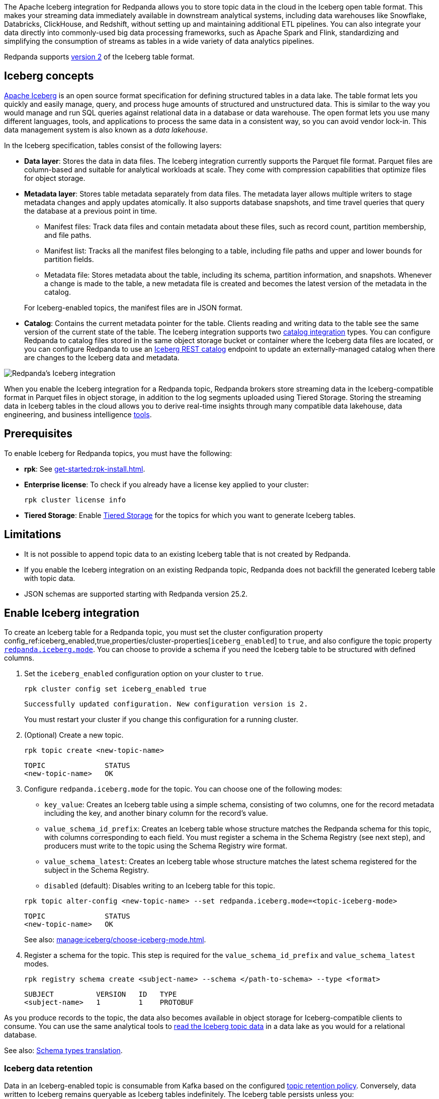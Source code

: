 ifdef::env-cloud[:manage-topic-doc: get-started:create-topic.adoc]
ifndef::env-cloud[:manage-topic-doc: manage:cluster-maintenance/disk-utilization.adoc]

The Apache Iceberg integration for Redpanda allows you to store topic data in the cloud in the Iceberg open table format. This makes your streaming data immediately available in downstream analytical systems, including data warehouses like Snowflake, Databricks, ClickHouse, and Redshift, without setting up and maintaining additional ETL pipelines. You can also integrate your data directly into commonly-used big data processing frameworks, such as Apache Spark and Flink, standardizing and simplifying the consumption of streams as tables in a wide variety of data analytics pipelines.

Redpanda supports https://iceberg.apache.org/spec/#format-versioning[version 2^] of the Iceberg table format.

== Iceberg concepts 

https://iceberg.apache.org[Apache Iceberg^] is an open source format specification for defining structured tables in a data lake. The table format lets you quickly and easily manage, query, and process huge amounts of structured and unstructured data. This is similar to the way you would manage and run SQL queries against relational data in a database or data warehouse. The open format lets you use many different languages, tools, and applications to process the same data in a consistent way, so you can avoid vendor lock-in. This data management system is also known as a _data lakehouse_.

In the Iceberg specification, tables consist of the following layers:

* *Data layer*: Stores the data in data files. The Iceberg integration currently supports the Parquet file format. Parquet files are column-based and suitable for analytical workloads at scale. They come with compression capabilities that optimize files for object storage. 
* *Metadata layer*: Stores table metadata separately from data files. The metadata layer allows multiple writers to stage metadata changes and apply updates atomically. It also supports database snapshots, and time travel queries that query the database at a previous point in time. 
+
--
** Manifest files: Track data files and contain metadata about these files, such as record count, partition membership, and file paths.
** Manifest list: Tracks all the manifest files belonging to a table, including file paths and upper and lower bounds for partition fields. 
** Metadata file: Stores metadata about the table, including its schema, partition information, and snapshots. Whenever a change is made to the table, a new metadata file is created and becomes the latest version of the metadata in the catalog.
--
+
For Iceberg-enabled topics, the manifest files are in JSON format.
* *Catalog*: Contains the current metadata pointer for the table. Clients reading and writing data to the table see the same version of the current state of the table. The Iceberg integration supports two xref:manage:iceberg/use-iceberg-catalogs.adoc[catalog integration] types. You can configure Redpanda to catalog files stored in the same object storage bucket or container where the Iceberg data files are located, or you can configure Redpanda to use an https://iceberg.apache.org/terms/#decoupling-using-the-rest-catalog[Iceberg REST catalog^] endpoint to update an externally-managed catalog when there are changes to the Iceberg data and metadata.

image::shared:iceberg-integration-optimized.png[Redpanda's Iceberg integration]

When you enable the Iceberg integration for a Redpanda topic, Redpanda brokers store streaming data in the Iceberg-compatible format in Parquet files in object storage, in addition to the log segments uploaded using Tiered Storage. Storing the streaming data in Iceberg tables in the cloud allows you to derive real-time insights through many compatible data lakehouse, data engineering, and business intelligence https://iceberg.apache.org/vendors/[tools^]. 

== Prerequisites

To enable Iceberg for Redpanda topics, you must have the following:

ifdef::env-cloud[]
* A running xref:get-started:cluster-types/byoc/index.adoc[BYOC] cluster on Redpanda version 25.1 or later. The Iceberg integration is supported only for BYOC, and the cluster properties to configure Iceberg are available with v25.1.
* rpk: See xref:get-started:rpk-install.adoc[].
* Familiarity with the Redpanda Cloud API. You must xref:redpanda-cloud:manage:api/cloud-api-authentication.adoc[authenticate] to the Cloud API and use the Control Plane API to update your cluster configuration.
endif::[]

ifndef::env-cloud[]
* *rpk*: See xref:get-started:rpk-install.adoc[].
* *Enterprise license*: To check if you already have a license key applied to your cluster:
+
[,bash]
----
rpk cluster license info
----
* *Tiered Storage*: Enable xref:manage:tiered-storage.adoc#set-up-tiered-storage[Tiered Storage] for the topics for which you want to generate Iceberg tables.
endif::[]

== Limitations

* It is not possible to append topic data to an existing Iceberg table that is not created by Redpanda.
* If you enable the Iceberg integration on an existing Redpanda topic, Redpanda does not backfill the generated Iceberg table with topic data.
* JSON schemas are supported starting with Redpanda version 25.2.

== Enable Iceberg integration

ifndef::env-cloud[]
To create an Iceberg table for a Redpanda topic, you must set the cluster configuration property config_ref:iceberg_enabled,true,properties/cluster-properties[`iceberg_enabled`] to `true`, and also configure the topic property xref:reference:properties/topic-properties.adoc#redpanda-iceberg-mode[`redpanda.iceberg.mode`]. You can choose to provide a schema if you need the Iceberg table to be structured with defined columns.
endif::[]

ifdef::env-cloud[]
To create an Iceberg table for a Redpanda topic, you must set the cluster configuration property config_ref:iceberg_enabled,true,properties/cluster-properties[`iceberg_enabled`] to `true`, and also configure the topic property `redpanda.iceberg.mode`. You can choose to provide a schema if you need the Iceberg table to be structured with defined columns.
endif::[]

. Set the `iceberg_enabled` configuration option on your cluster to `true`. 
ifdef::env-cloud[]
+
[tabs]
=====
rpk::
+
--
[,bash]
----
rpk cloud login
rpk profile create  --from-cloud <CLUSTER ID>
rpk cluster config set iceberg_enabled true
----
--

Cloud API::
+
--
[,bash]
----
# Store your cluster ID in a variable
export RP_CLUSTER_ID=<cluster-id>

# Retrieve a Redpanda Cloud access token
export RP_CLOUD_TOKEN=`curl -X POST "https://auth.prd.cloud.redpanda.com/oauth/token" \
    -H "content-type: application/x-www-form-urlencoded" \
    -d "grant_type=client_credentials" \
    -d "client_id=<client-id>" \
    -d "client_secret=<client-secret>"`

# Update cluster configuration to enable Iceberg topics
curl -H "Authorization: Bearer ${RP_CLOUD_TOKEN}" -X PATCH \
  "https://api.cloud.redpanda.com/v1/clusters/${RP_CLUSTER_ID}" \
 -H 'accept: application/json'\
 -H 'content-type: application/json' \
 -d '{"cluster_configuration":{"custom_properties": {"iceberg_enabled":true}}}'
----

The xref:api:ROOT:cloud-controlplane-api.adoc#patch-/v1/clusters/-cluster.id-[`PATCH /clusters/{cluster.id}`] request returns the ID of a long-running operation. The operation may take up to ten minutes to complete. You can check the status of the operation by polling the xref:api:ROOT:cloud-controlplane-api.adoc#get-/v1/operations/-id-[`GET /operations/\{id}`] endpoint.
--
=====
endif::[]
ifndef::env-cloud[]
+
[,bash]
----
rpk cluster config set iceberg_enabled true 
----
+
[,bash,role=no-copy]
----
Successfully updated configuration. New configuration version is 2.
----
+
You must restart your cluster if you change this configuration for a running cluster.
endif::[]

. (Optional) Create a new topic.
+
[,bash,]
----
rpk topic create <new-topic-name>
----
+
[,bash,role=no-copy]
----
TOPIC              STATUS
<new-topic-name>   OK
----

. Configure `redpanda.iceberg.mode` for the topic. You can choose one of the following modes:
+
--
* `key_value`: Creates an Iceberg table using a simple schema, consisting of two columns, one for the record metadata including the key, and another binary column for the record's value.
* `value_schema_id_prefix`: Creates an Iceberg table whose structure matches the Redpanda schema for this topic, with columns corresponding to each field. You must register a schema in the Schema Registry (see next step), and producers must write to the topic using the Schema Registry wire format.
* `value_schema_latest`: Creates an Iceberg table whose structure matches the latest schema registered for the subject in the Schema Registry.
* `disabled` (default): Disables writing to an Iceberg table for this topic.
--
+
[,bash]
----
rpk topic alter-config <new-topic-name> --set redpanda.iceberg.mode=<topic-iceberg-mode>
----
+
[,bash,role=no-copy]
----
TOPIC              STATUS
<new-topic-name>   OK
----
+
See also: xref:manage:iceberg/choose-iceberg-mode.adoc[].

. Register a schema for the topic. This step is required for the `value_schema_id_prefix` and `value_schema_latest` modes.
+
[,bash]
----
rpk registry schema create <subject-name> --schema </path-to-schema> --type <format>
----
+
[,bash,role=no-copy]
----
SUBJECT          VERSION   ID   TYPE
<subject-name>   1         1    PROTOBUF
----

ifdef::env-cloud[]

=== Access Iceberg data

To query the Iceberg table, you need access to the object storage bucket or container where the Iceberg data is stored. For BYOC clusters, the bucket name and table location are as follows:

|===
| Cloud provider | Bucket or container name | Iceberg table location

| AWS
| `redpanda-cloud-storage-<cluster-id>`
.3+a| `redpanda-iceberg-catalog/redpanda/<topic-name>`

| Azure
a| `<cluster-id>`

The Redpanda cluster ID is also used as the container name (ID) and the storage account ID.


| GCP
| `redpanda-cloud-storage-<cluster-id>`


|===

For Azure clusters, you must add the public IP addresses or ranges from the REST catalog service, or other clients requiring access to the Iceberg data, to your cluster's allow list. Alternatively, add subnet IDs to the allow list if the requests originate from the same Azure region.

For example, to add subnet IDs to the allow list through the Control Plane API xref:api:ROOT:cloud-controlplane-api.adoc#patch-/v1/clusters/-cluster.id-[`PATCH /v1/clusters/<cluster-id>`] endpoint, run:

[,bash]
----
curl -X PATCH https://api.cloud.redpanda.com/v1/clusters/<cluster-id> \
  -H "Content-Type: application/json" \
  -H "Authorization: Bearer ${RP_CLOUD_TOKEN}" \
  -d @- << EOF
{
  "cloud_storage": {
    "azure": {
      "allowed_subnet_ids": [
         <list-of-subnet-ids>
      ]
    }
  }
}
EOF
----

endif::[]

As you produce records to the topic, the data also becomes available in object storage for Iceberg-compatible clients to consume. You can use the same analytical tools to xref:manage:iceberg/query-iceberg-topics.adoc[read the Iceberg topic data] in a data lake as you would for a relational database.

See also: xref:manage:iceberg/choose-iceberg-mode.adoc#schema-types-translation[Schema types translation].

=== Iceberg data retention

Data in an Iceberg-enabled topic is consumable from Kafka based on the configured xref:{manage-topic-doc}[topic retention policy]. Conversely, data written to Iceberg remains queryable as Iceberg tables indefinitely. The Iceberg table persists unless you:

- Delete the Redpanda topic associated with the Iceberg table. This is the default behavior set by the config_ref:iceberg_delete,true,properties/cluster-properties[`iceberg_delete`] cluster property and the `redpanda.iceberg.delete` topic property. If you set this property to `false`, the Iceberg table remains even after you delete the topic.
- Explicitly delete data from the Iceberg table using a query engine.
- Disable the Iceberg integration for the topic and delete the Parquet files in object storage.

== Schema evolution

Redpanda supports schema evolution for Avro and Protobuf schemas in accordance with the https://iceberg.apache.org/spec/#schema-evolution[Iceberg specification^]. Permitted schema evolutions include reordering fields and promoting field types. When you update the schema in Schema Registry, Redpanda automatically updates the Iceberg table schema to match the new schema.

For example, if you produce records to a topic `demo-topic` with the following Avro schema:

.schema_1.avsc
[,avro]
----
{
  "type": "record",
  "name": "ClickEvent",
  "fields": [
    {
      "name": "user_id",
      "type": "int"
    },
    {
      "name": "event_type",
      "type": "string"
    }
  ]
}
----

[,bash]
----
rpk registry schema create demo-topic-value --schema schema_1.avsc

echo '{"user_id":23, "event_type":"BUTTON_CLICK"}' | rpk topic produce demo-topic --format='%v\n' --schema-id=topic
----

Then, you update the schema to add a new field `ts`, and produce records with the updated schema:

.schema_2.avsc
[,avro]
----
{
  "type": "record",
  "name": "ClickEvent",
  "fields": [
    {
      "name": "user_id",
      "type": "int"
    },
    {
      "name": "event_type",
      "type": "string"
    }.
    {
      "name": "ts",
      "type": [
          "null",  
          { "type": "string", "logicalType": "date" }
        ],
      "default": null  # Default value for the new field
    }
  ]
}
----
The `ts` field can be either null or a string representing a date. The default value is null.

[,bash]
----
rpk registry schema create demo-topic-value --schema schema_2.avsc

echo '{"user_id":858, "event_type":"BUTTON_CLICK", "ts":{"string":"2025-02-26T20:05:23.230ZZ"}}' | rpk topic produce demo-topic --format='%v\n' --schema-id=topic
----

Querying the Iceberg table for `demo-topic` includes the new column `ts`:

[,bash,role=no-copy]
----
+---------+--------------+--------------------------+
| user_id | event_type   | ts                       |
+---------+--------------+--------------------------+
| 858     | BUTTON_CLICK | 2025-02-26T20:05:23.230Z |
| 23      | BUTTON_CLICK | NULL                     |
+---------+--------------+--------------------------+
----

== Manage dead-letter queue

Errors may occur when translating records in the `value_schema_id_prefix` or `value_schema_latest` modes to the Iceberg table format; for example, if you do not use the Schema Registry wire format with the magic byte, if the schema ID in the record is not found in the Schema Registry, or if a schema data type cannot be translated to an Iceberg type.

ifndef::env-cloud[]
If Redpanda encounters an error while writing a record to the Iceberg table, Redpanda writes the record to a separate dead-letter queue (DLQ) Iceberg table named `<topic-name>~dlq`. To disable the default behavior for a topic and drop the record, set the xref:reference:properties/topic-properties.adoc#redpanda-iceberg-invalid-record-action[`redpanda.iceberg.invalid.record.action`] topic property to `drop`. You can also configure the default cluster-wide behavior for invalid records by setting the `iceberg_invalid_record_action` property.
endif::[]
ifdef::env-cloud[]
If Redpanda encounters an error while writing a record to the Iceberg table, Redpanda writes the record to a separate dead-letter queue (DLQ) Iceberg table named `<topic-name>~dlq`. To disable the default behavior for a topic and drop the record, set the `redpanda.iceberg.invalid.record.action` topic property to `drop`. You can also configure the default cluster-wide behavior for invalid records by setting the `iceberg_invalid_record_action` property.
endif::[]

The DLQ table itself uses the `key_value` schema, consisting of two columns: the record metadata including the key, and a binary column for the record's value.

You can inspect the DLQ table for records that failed to write to the Iceberg table, and you can take further action on these records, such as transforming and reprocessing them, or debugging issues that occurred upstream.

NOTE: Topic property misconfiguration, such as setting `redpanda.iceberg.mode` to `value_schema_latest` but not specifying the fully qualified schema name, does not cause records to be written to the DLQ table. Instead, Redpanda pauses the topic data translation to the Iceberg table until you fix the misconfiguration.

=== Reprocess DLQ records

The following example produces a record to a topic named `ClickEvent` and does not use the Schema Registry wire format that includes the magic byte and schema ID:

[,bash,role=no-copy]
----
echo '"key1" {"user_id":2324,"event_type":"BUTTON_CLICK","ts":"2024-11-25T20:23:59.380Z"}' | rpk topic produce ClickEvent --format='%k %v\n'
----

Querying the DLQ table returns the record that was not translated:

[,sql]
----
SELECT 
    value
FROM <catalog-name>."ClickEvent~dlq"; -- Fully qualified table name
----

[,bash,role=no-copy]
----
+-------------------------------------------------+
| value                                           |
+-------------------------------------------------+
| 7b 22 75 73 65 72 5f 69 64 22 3a 32 33 32 34 2c |
| 22 65 76 65 6e 74 5f 74 79 70 65 22 3a 22 42 55 |
| 54 54 4f 4e 5f 43 4c 49 43 4b 22 2c 22 74 73 22 |
| 3a 22 32 30 32 34 2d 31 31 2d 32 35 54 32 30 3a |
| 32 33 3a 35 39 2e 33 38 30 5a 22 7d             |
+-------------------------------------------------+
----

The data is in binary format, and the first byte is not `0x00`, indicating that it was not produced with a schema. 

You can apply a transformation and reprocess the record in your data lakehouse to the original Iceberg table. In this case, you have a JSON value represented as a UTF-8 binary. Depending on your query engine, you might need to decode the binary value first before extracting the JSON fields. Some engines may automatically decode the binary value for you:

.ClickHouse SQL example to reprocess DLQ record
[,sql]
----
SELECT
    CAST(jsonExtractString(json, 'user_id') AS Int32) AS user_id,
    jsonExtractString(json, 'event_type') AS event_type,
    jsonExtractString(json, 'ts') AS ts
FROM (
    SELECT
        CAST(value AS String) AS json
    FROM <catalog-name>.`ClickEvent~dlq` -- Ensure that the table name is properly parsed
);
----

[,bash,role=no-copy]
----
+---------+--------------+--------------------------+
| user_id | event_type   | ts                       |
+---------+--------------+--------------------------+
|    2324 | BUTTON_CLICK | 2024-11-25T20:23:59.380Z |
+---------+--------------+--------------------------+
----

You can now insert the transformed record back into the main Iceberg table. Redpanda recommends employing a strategy for exactly-once processing to avoid duplicates when reprocessing records.

== Performance considerations

When you enable Iceberg for any substantial workload and start translating topic data to the Iceberg format, you may see most of your cluster's CPU utilization increase. If this additional workload overwhelms the brokers and causes the Iceberg table lag to exceed the configured target lag, Redpanda automatically applies backpressure to producers to prevent Iceberg tables from lagging further. This ensures that Iceberg tables keep up with the volume of incoming data, but sacrifices ingress throughput of the cluster.

You may need to increase the size of your Redpanda cluster to accommodate the additional workload. To ensure that your cluster is sized appropriately, contact the Redpanda Customer Success team.

=== Use custom partitioning

ifndef::env-cloud[]
To improve query performance, consider implementing custom https://iceberg.apache.org/docs/nightly/partitioning/[partitioning^] for the Iceberg topic. Use the xref:reference:properties/topic-properties.adoc#redpanda-iceberg-partition-spec[`redpanda.iceberg.partition.spec`] topic property to define the partitioning scheme:
endif::[]
ifdef::env-cloud[]
To improve query performance, consider implementing custom https://iceberg.apache.org/docs/nightly/partitioning/[partitioning^] for the Iceberg topic. Use the `redpanda.iceberg.partition.spec` topic property to define the partitioning scheme:
endif::[]

[,bash,]
----
# Create new topic with five topic partitions, replication factor 3, and custom table partitioning for Iceberg
rpk topic create <new-topic-name> -p5 -r3 -c redpanda.iceberg.mode=value_schema_id_prefix -c "redpanda.iceberg.partition.spec=(<partition-key1>, <partition-key2>, ...)"
----

Valid `<partition-key>` values include a source column name or a transformation of a column. The columns referenced can be Redpanda-defined (such as `redpanda.timestamp`) or user-defined based on a schema that you register for the topic. The Iceberg table stores records that share different partition key values in separate files based on this specification. 

For example: 

* To partition the table by a single key, such as a column `col1`, use: `redpanda.iceberg.partition.spec=(col1)`. 
* To partition by multiple columns, use a comma-separated list: `redpanda.iceberg.partition.spec=(col1, col2)`. 
* To partition by the year of a timestamp column `ts1`, and a string column `col1`, use: `redpanda.iceberg.partition.spec=(year(ts1), col1)`.

To learn more about how partitioning schemes can affect query performance, and for details on the partitioning specification such as allowed transforms, see the https://iceberg.apache.org/spec/#partitioning[Apache Iceberg documentation^].

[TIP]
====
* Partition by columns that you frequently use in queries. Columns with relatively few unique values, also known as low cardinality, are also good candidates for partitioning.
* If you must partition based on columns with high cardinality, for example timestamps, use Iceberg's available transforms such as extracting the year, month, or day to avoid creating too many partitions. Too many partitions can be detrimental to performance because more files need to be scanned and managed.
====

=== Avoid high column count

A high column count or schema field count results in more overhead when translating topics to the Iceberg table format. Small message sizes can also increase CPU utilization. To minimize the performance impact on your cluster, keep to a low column count and large message size for Iceberg topics.

== Next steps

* xref:manage:iceberg/use-iceberg-catalogs.adoc[]